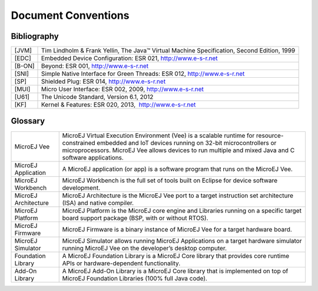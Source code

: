 Document Conventions
====================

Bibliography
------------

+------------+---------------------------------------------------------+
| [JVM]      | Tim Lindholm & Frank Yellin, The Java™ Virtual Machine  |
|            | Specification, Second Edition, 1999                     |
+------------+---------------------------------------------------------+
| [EDC]      | Embedded Device Configuration: ESR 021,                 |
|            | http://www.e-s-r.net                                    |
+------------+---------------------------------------------------------+
| [B-ON]     | Beyond: ESR 001, http://www.e-s-r.net                   |
+------------+---------------------------------------------------------+
| [SNI]      | Simple Native Interface for Green Threads: ESR 012,     |
|            | http://www.e-s-r.net                                    |
+------------+---------------------------------------------------------+
| [SP]       | Shielded Plug: ESR 014, http://www.e-s-r.net            |
+------------+---------------------------------------------------------+
| [MUI]      | Micro User Interface: ESR 002, 2009,                    |
|            | http://www.e-s-r.net                                    |
+------------+---------------------------------------------------------+
| [U61]      | The Unicode Standard, Version 6.1, 2012                 |
+------------+---------------------------------------------------------+
| [KF]       | Kernel & Features: ESR 020, 2013,  http://www.e-s-r.net |
+------------+---------------------------------------------------------+

Glossary
--------

+-------------------+--------------------------------------------------+
| MicroEJ Vee       | MicroEJ Virtual Execution Environment (Vee) is a |
|                   | scalable runtime for resource-constrained        |
|                   | embedded and IoT devices running on 32-bit       |
|                   | microcontrollers or microprocessors. MicroEJ Vee |
|                   | allows devices to run multiple and mixed Java    |
|                   | and C software applications.                     |
+-------------------+--------------------------------------------------+
| MicroEJ           | A MicroEJ application (or app) is a software     |
| Application       | program that runs on the MicroEJ Vee.            |
+-------------------+--------------------------------------------------+
| MicroEJ Workbench | MicroEJ Workbench is the full set of tools built |
|                   | on Eclipse for device software development.      |
+-------------------+--------------------------------------------------+
| MicroEJ           | MicroEJ Architecture is the MicroEJ Vee port to  |
| Architecture      | a target instruction set architecture (ISA) and  |
|                   | native compiler.                                 |
+-------------------+--------------------------------------------------+
| MicroEJ Platform  | MicroEJ Platform is the MicroEJ core engine and  |
|                   | Libraries running on a specific target board     |
|                   | support package (BSP, with or without RTOS).     |
+-------------------+--------------------------------------------------+
| MicroEJ Firmware  | MicroEJ Firmware is a binary instance of MicroEJ |
|                   | Vee for a target hardware board.                 |
+-------------------+--------------------------------------------------+
| MicroEJ Simulator | MicroEJ Simulator allows running MicroEJ         |
|                   | Applications on a target hardware simulator      |
|                   | running MicroEJ Vee on the developer’s desktop   |
|                   | computer.                                        |
+-------------------+--------------------------------------------------+
| Foundation        | A MicroEJ Foundation Library is a MicroEJ Core   |
| Library           | library that provides core runtime APIs or       |
|                   | hardware-dependent functionality.                |
+-------------------+--------------------------------------------------+
| Add-On Library    | A MicroEJ Add-On Library is a MicroEJ Core       |
|                   | library that is implemented on top of MicroEJ    |
|                   | Foundation Libraries (100% full Java code).      |
+-------------------+--------------------------------------------------+
